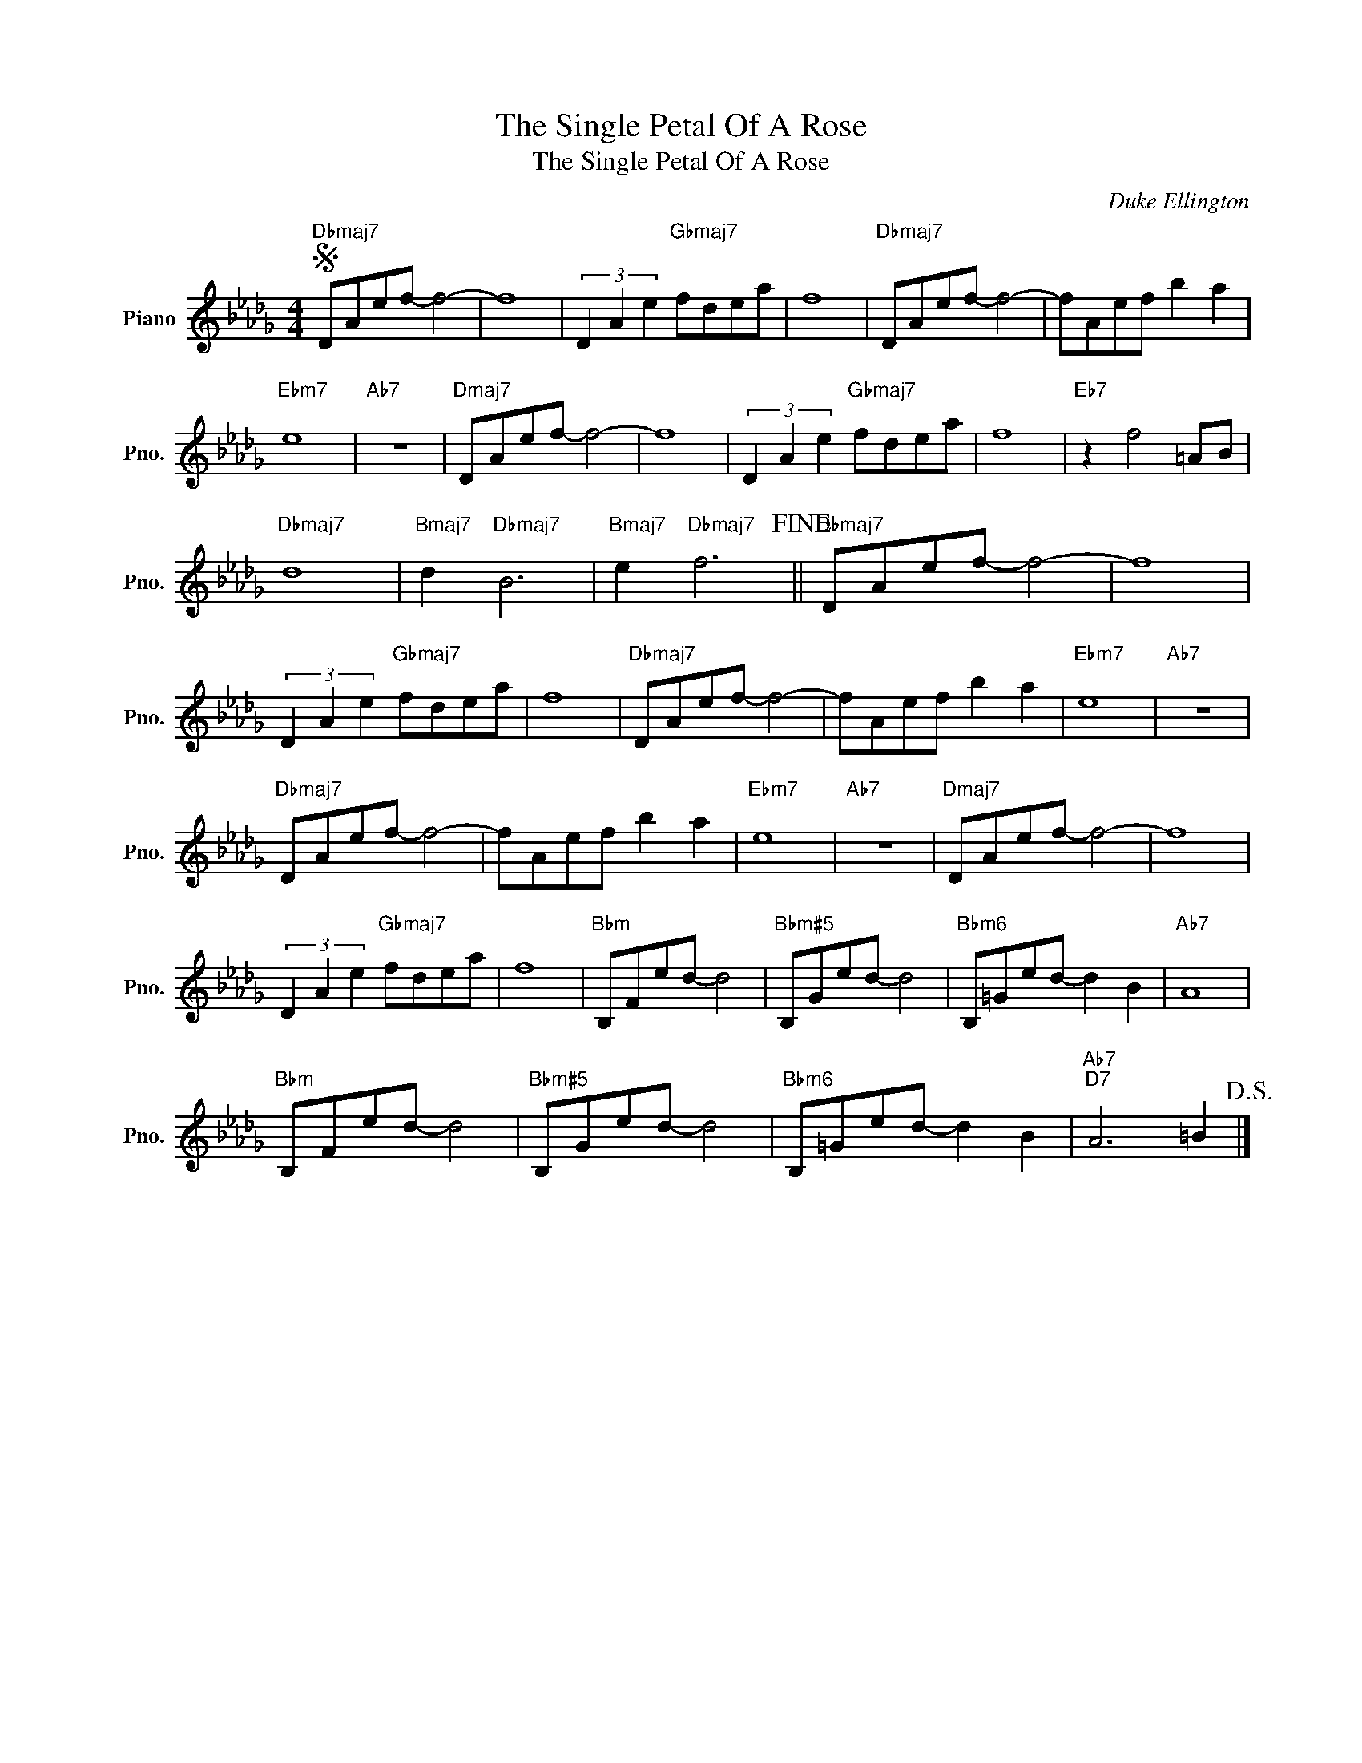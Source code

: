 X:1
T:The Single Petal Of A Rose
T:The Single Petal Of A Rose
C:Duke Ellington
Z:All Rights Reserved
L:1/8
M:4/4
K:Db
V:1 treble nm="Piano" snm="Pno."
%%MIDI program 0
%%MIDI control 7 100
%%MIDI control 10 64
V:1
S"Dbmaj7" DAef- f4- | f8 | (3D2 A2 e2"Gbmaj7" fdea | f8 |"Dbmaj7" DAef- f4- | fAef b2 a2 | %6
"Ebm7" e8 |"Ab7" z8 |"Dmaj7" DAef- f4- | f8 | (3D2 A2 e2"Gbmaj7" fdea | f8 |"Eb7" z2 f4 =AB | %13
"Dbmaj7" d8 |"Bmaj7" d2"Dbmaj7" B6 |"Bmaj7" e2"Dbmaj7" f6!fine! ||"Dbmaj7" DAef- f4- | f8 | %18
 (3D2 A2 e2"Gbmaj7" fdea | f8 |"Dbmaj7" DAef- f4- | fAef b2 a2 |"Ebm7" e8 |"Ab7" z8 | %24
"Dbmaj7" DAef- f4- | fAef b2 a2 |"Ebm7" e8 |"Ab7" z8 |"Dmaj7" DAef- f4- | f8 | %30
 (3D2 A2 e2"Gbmaj7" fdea | f8 |"Bbm" B,Fed- d4 |"Bbm#5" B,Ged- d4 |"Bbm6" B,=Ged- d2 B2 |"Ab7" A8 | %36
"Bbm" B,Fed- d4 |"Bbm#5" B,Ged- d4 |"Bbm6" B,=Ged- d2 B2 |"Ab7""D7" A6 =B2!D.S.! |] %40

